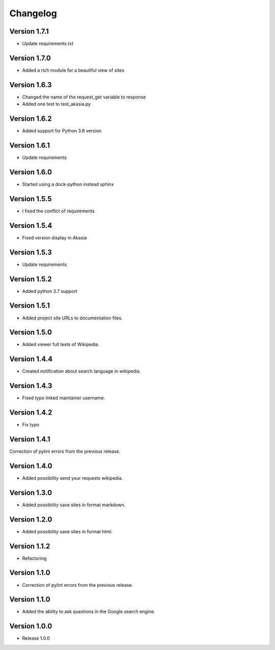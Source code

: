 =========
Changelog
=========

Version 1.7.1
=============
- Update requirements.txt

Version 1.7.0
=============
- Added a rich module for a beautiful view of sites

Version 1.6.3
=============

- Changed the name of the request_get variable to response
- Added one test to test_akasia.py

Version 1.6.2
=============

- Added support for Python 3.6 version

Version 1.6.1
=============

- Update requirements

Version 1.6.0
=============

- Started using a dock-python instead sphinx

Version 1.5.5
=============

- I fixed the conflict of requirements

Version 1.5.4
=============

- Fixed version display in Akasia

Version 1.5.3
=============

- Update requirements

Version 1.5.2
=============

- Added python 3.7 support

Version 1.5.1
=============

- Added project site URLs to documentation files.

Version 1.5.0
=============

- Added viewer full texts of Wikipedia.

Version 1.4.4
=============

- Created notification about search language in wikipedia.

Version 1.4.3
=============

- Fixed typo linked maintainer username.

Version 1.4.2
=============

- Fix typo

Version 1.4.1
=============

Correction of pylint errors from the previous release.

Version 1.4.0
=============

- Added possibility send your requests wikipedia.

Version 1.3.0
=============

- Added possibility save sites in format markdown.

Version 1.2.0
=============

- Added possibility save sites in format html.

Version 1.1.2
=============

- Refactoring

Version 1.1.0
=============

- Correction of pylint errors from the previous release.

Version 1.1.0
=============

- Added the ability to ask questions in the Google search engine.

Version 1.0.0
=============

- Release 1.0.0
